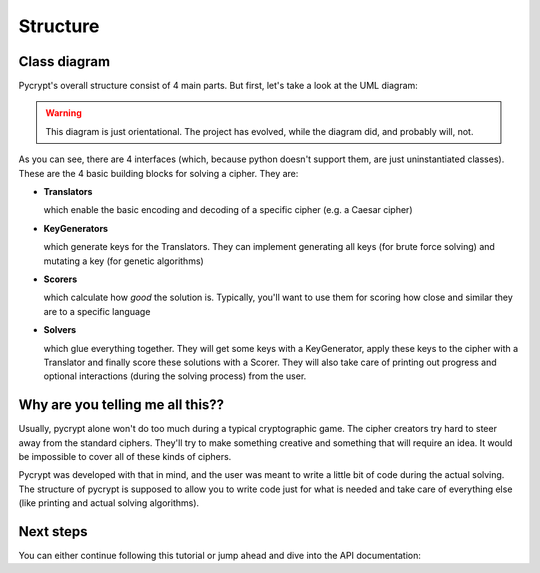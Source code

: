 Structure
*********

Class diagram
=============

Pycrypt's overall structure consist of 4 main parts. But first, let's take a look at the UML diagram:

.. figure::  diagram.png
   :align:   center
   :target: `big_diagram`_

.. _big_diagram: diagram.png

.. warning::

	This diagram is just orientational. The project has evolved, while the diagram did, and probably will, not. 

As you can see, there are 4 interfaces (which, because python doesn't support them, are just uninstantiated classes). These are the 4 basic building blocks for solving a cipher. They are:

* **Translators**

  which enable the basic encoding and decoding of a specific cipher (e.g. a Caesar cipher)
* **KeyGenerators**

  which generate keys for the Translators. They can implement generating all keys (for brute force solving) and mutating a key (for genetic algorithms)
* **Scorers**

  which calculate how *good* the solution is. Typically, you'll want to use them for scoring how close and similar they are to a specific language
* **Solvers**

  which glue everything together. They will get some keys with a KeyGenerator, apply these keys to the cipher with a Translator and finally score these solutions with a Scorer. They will also take care of printing out progress and optional interactions (during the solving process) from the user.

Why are you telling me all this??
=================================

Usually, pycrypt alone won't do too much during a typical cryptographic game. The cipher creators try hard to steer away from the standard ciphers. They'll try to make something creative and something that will require an idea. It would be impossible to cover all of these kinds of ciphers.

Pycrypt was developed with that in mind, and the user was meant to write a little bit of code during the actual solving. The structure of pycrypt is supposed to allow you to write code just for what is needed and take care of everything else (like printing and actual solving algorithms).

Next steps
==========

You can either continue following this tutorial or jump ahead and dive into the API documentation:

.. seealso::
	
	`pycrypt API documentation <pycrypt.html>`_